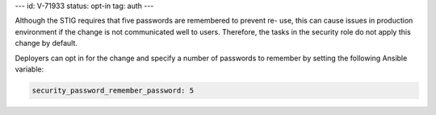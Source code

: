 ---
id: V-71933
status: opt-in
tag: auth
---

Although the STIG requires that five passwords are remembered to prevent re-
use, this can cause issues in production environment if the change is not
communicated well to users. Therefore, the tasks in the security role do not
apply this change by default.

Deployers can opt in for the change and specify a number of passwords to
remember by setting the following Ansible variable:

.. code-block:: yaml

    security_password_remember_password: 5
